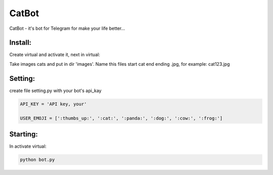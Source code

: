 CatBot
======

CatBot - it's bot for Telegram for make your life better...


Install:
--------

Create virtual and activate it, next in virtual:

.. code-block:: text
	pip install -r requirement.txt

Take images cats and put in dir 'images'. Name this files start cat end ending .jpg, for example: cat123.jpg

Setting:
--------

create file setting.py with your bot's api_kay

.. code-block:: python

	API_KEY = 'API key, your'

	USER_EMOJI = [':thumbs_up:', ':cat:', ':panda:', ':dog:', ':cow:', ':frog:']


Starting:
--------

In activate virtual:

.. code-block:: text
	
	python bot.py